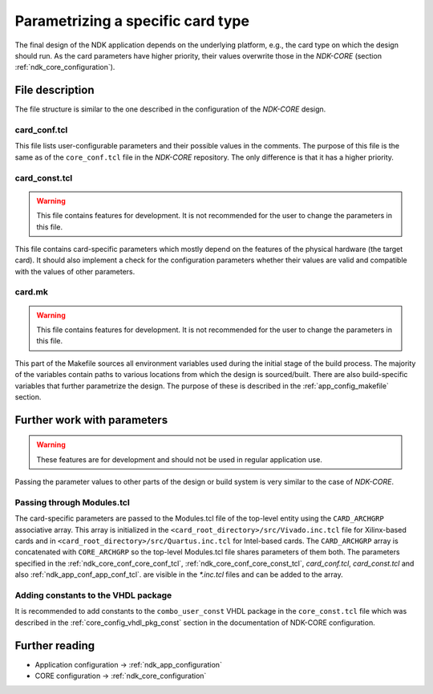 .. _ndk_card_configuration:

Parametrizing a specific card type
==================================
The final design of the NDK application depends on the underlying
platform, e.g., the card type on which the design should run.
As the card parameters have higher priority, their values overwrite those
in the `NDK-CORE` (section :ref:`ndk_core_configuration`).

File description
----------------
The file structure is similar to the one described in the configuration of the
`NDK-CORE` design.

card_conf.tcl
^^^^^^^^^^^^^
This file lists user-configurable parameters and their possible
values in the comments. The purpose of this file is the same as of the
``core_conf.tcl`` file in the `NDK-CORE` repository. The only difference is that it has a higher priority.

.. _card_conf_card_const_tcl:

card_const.tcl
^^^^^^^^^^^^^^
.. WARNING::
   This file contains features for development. It is not recommended for the user to change
   the parameters in this file.

This file contains card-specific parameters which mostly depend on the features
of the physical hardware (the target card). It should also implement a check for
the configuration parameters whether their values are valid and compatible with
the values of other parameters.

card.mk
^^^^^^^
.. WARNING::
   This file contains features for development. It is not recommended for the user to change
   the parameters in this file.

This part of the Makefile sources all environment variables used
during the initial stage of the build process. The majority of the variables contain
paths to various locations from which the design is sourced/built. There are also
build-specific variables that further parametrize the design. The purpose of
these is described in the :ref:`app_config_makefile` section.

Further work with parameters
----------------------------
.. WARNING::
   These features are for development and should not be used in regular
   application use.

Passing the parameter values to other parts of the design or build system is
very similar to the case of `NDK-CORE`.

Passing through Modules.tcl
^^^^^^^^^^^^^^^^^^^^^^^^^^^
The card-specific parameters are passed to the Modules.tcl file of the top-level
entity using the ``CARD_ARCHGRP`` associative array. This array is initialized in
the ``<card_root_directory>/src/Vivado.inc.tcl`` file for Xilinx-based cards and
in ``<card_root_directory>/src/Quartus.inc.tcl`` for Intel-based cards. The
``CARD_ARCHGRP`` array is concatenated with ``CORE_ARCHGRP`` so the top-level
Modules.tcl file shares parameters of them both. The parameters specified
in the :ref:`ndk_core_conf_core_conf_tcl`, :ref:`ndk_core_conf_core_const_tcl`,
`card_conf.tcl`, `card_const.tcl` and also :ref:`ndk_app_conf_app_conf_tcl`.
are visible in the `*.inc.tcl` files and can be added to the array.

Adding constants to the VHDL package
^^^^^^^^^^^^^^^^^^^^^^^^^^^^^^^^^^^^
It is recommended to add constants to the ``combo_user_const`` VHDL package in
the ``core_const.tcl`` file which was described in the
:ref:`core_config_vhdl_pkg_const` section in the documentation of NDK-CORE
configuration.

Further reading
---------------
* Application configuration -> :ref:`ndk_app_configuration`
* CORE configuration -> :ref:`ndk_core_configuration`
